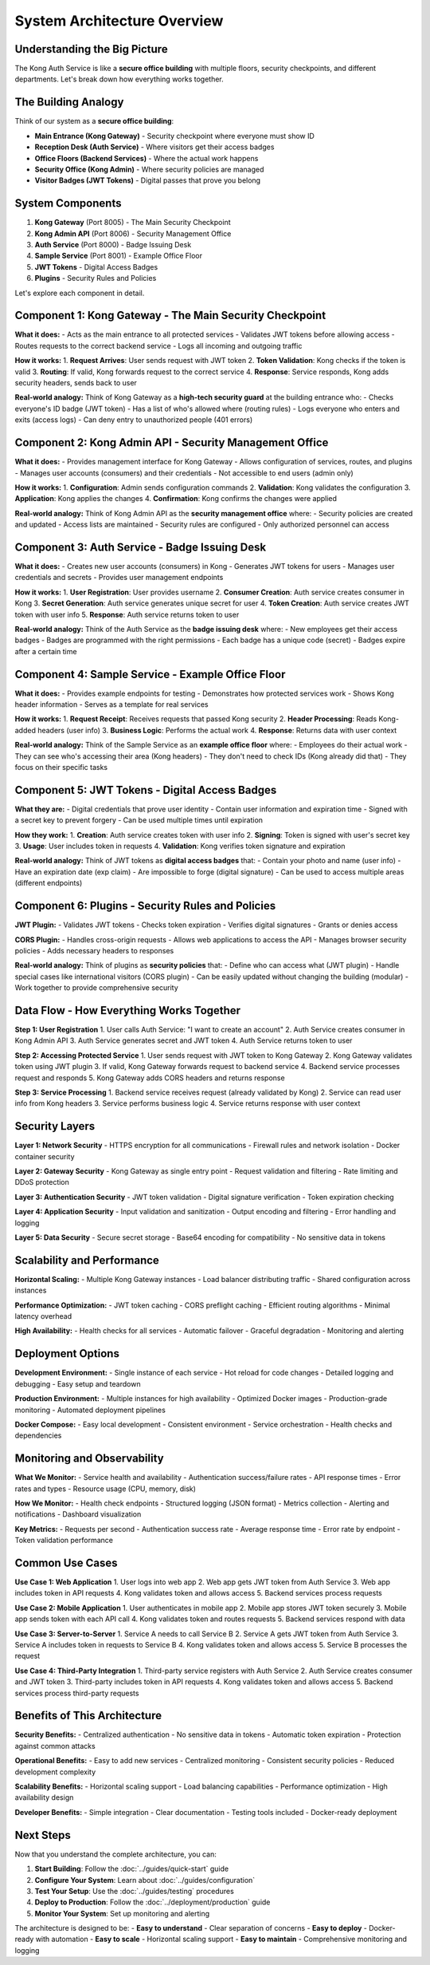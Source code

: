 System Architecture Overview
============================

Understanding the Big Picture
-----------------------------

The Kong Auth Service is like a **secure office building** with multiple floors, security checkpoints, and different departments. Let's break down how everything works together.

.. image:: ../_static/images/system-architecture.png
   :alt: Complete System Architecture
   :align: center

The Building Analogy
-------------------

Think of our system as a **secure office building**:

* **Main Entrance (Kong Gateway)** - Security checkpoint where everyone must show ID
* **Reception Desk (Auth Service)** - Where visitors get their access badges
* **Office Floors (Backend Services)** - Where the actual work happens
* **Security Office (Kong Admin)** - Where security policies are managed
* **Visitor Badges (JWT Tokens)** - Digital passes that prove you belong

.. image:: ../_static/images/building-analogy.png
   :alt: Building Analogy
   :align: center

System Components
-----------------

1. **Kong Gateway** (Port 8005) - The Main Security Checkpoint
2. **Kong Admin API** (Port 8006) - Security Management Office
3. **Auth Service** (Port 8000) - Badge Issuing Desk
4. **Sample Service** (Port 8001) - Example Office Floor
5. **JWT Tokens** - Digital Access Badges
6. **Plugins** - Security Rules and Policies

Let's explore each component in detail.

Component 1: Kong Gateway - The Main Security Checkpoint
--------------------------------------------------------

.. image:: ../_static/images/kong-gateway-detail.png
   :alt: Kong Gateway Detail
   :align: center

**What it does:**
- Acts as the main entrance to all protected services
- Validates JWT tokens before allowing access
- Routes requests to the correct backend service
- Logs all incoming and outgoing traffic

**How it works:**
1. **Request Arrives**: User sends request with JWT token
2. **Token Validation**: Kong checks if the token is valid
3. **Routing**: If valid, Kong forwards request to the correct service
4. **Response**: Service responds, Kong adds security headers, sends back to user

**Real-world analogy:**
Think of Kong Gateway as a **high-tech security guard** at the building entrance who:
- Checks everyone's ID badge (JWT token)
- Has a list of who's allowed where (routing rules)
- Logs everyone who enters and exits (access logs)
- Can deny entry to unauthorized people (401 errors)

Component 2: Kong Admin API - Security Management Office
--------------------------------------------------------

.. image:: ../_static/images/kong-admin-detail.png
   :alt: Kong Admin API Detail
   :align: center

**What it does:**
- Provides management interface for Kong Gateway
- Allows configuration of services, routes, and plugins
- Manages user accounts (consumers) and their credentials
- Not accessible to end users (admin only)

**How it works:**
1. **Configuration**: Admin sends configuration commands
2. **Validation**: Kong validates the configuration
3. **Application**: Kong applies the changes
4. **Confirmation**: Kong confirms the changes were applied

**Real-world analogy:**
Think of Kong Admin API as the **security management office** where:
- Security policies are created and updated
- Access lists are maintained
- Security rules are configured
- Only authorized personnel can access

Component 3: Auth Service - Badge Issuing Desk
----------------------------------------------

.. image:: ../_static/images/auth-service-detail.png
   :alt: Auth Service Detail
   :align: center

**What it does:**
- Creates new user accounts (consumers) in Kong
- Generates JWT tokens for users
- Manages user credentials and secrets
- Provides user management endpoints

**How it works:**
1. **User Registration**: User provides username
2. **Consumer Creation**: Auth service creates consumer in Kong
3. **Secret Generation**: Auth service generates unique secret for user
4. **Token Creation**: Auth service creates JWT token with user info
5. **Response**: Auth service returns token to user

**Real-world analogy:**
Think of the Auth Service as the **badge issuing desk** where:
- New employees get their access badges
- Badges are programmed with the right permissions
- Each badge has a unique code (secret)
- Badges expire after a certain time

Component 4: Sample Service - Example Office Floor
--------------------------------------------------

.. image:: ../_static/images/sample-service-detail.png
   :alt: Sample Service Detail
   :align: center

**What it does:**
- Provides example endpoints for testing
- Demonstrates how protected services work
- Shows Kong header information
- Serves as a template for real services

**How it works:**
1. **Request Receipt**: Receives requests that passed Kong security
2. **Header Processing**: Reads Kong-added headers (user info)
3. **Business Logic**: Performs the actual work
4. **Response**: Returns data with user context

**Real-world analogy:**
Think of the Sample Service as an **example office floor** where:
- Employees do their actual work
- They can see who's accessing their area (Kong headers)
- They don't need to check IDs (Kong already did that)
- They focus on their specific tasks

Component 5: JWT Tokens - Digital Access Badges
-----------------------------------------------

.. image:: ../_static/images/jwt-token-detail.png
   :alt: JWT Token Detail
   :align: center

**What they are:**
- Digital credentials that prove user identity
- Contain user information and expiration time
- Signed with a secret key to prevent forgery
- Can be used multiple times until expiration

**How they work:**
1. **Creation**: Auth service creates token with user info
2. **Signing**: Token is signed with user's secret key
3. **Usage**: User includes token in requests
4. **Validation**: Kong verifies token signature and expiration

**Real-world analogy:**
Think of JWT tokens as **digital access badges** that:
- Contain your photo and name (user info)
- Have an expiration date (exp claim)
- Are impossible to forge (digital signature)
- Can be used to access multiple areas (different endpoints)

Component 6: Plugins - Security Rules and Policies
--------------------------------------------------

.. image:: ../_static/images/plugins-detail.png
   :alt: Plugins Detail
   :align: center

**JWT Plugin:**
- Validates JWT tokens
- Checks token expiration
- Verifies digital signatures
- Grants or denies access

**CORS Plugin:**
- Handles cross-origin requests
- Allows web applications to access the API
- Manages browser security policies
- Adds necessary headers to responses

**Real-world analogy:**
Think of plugins as **security policies** that:
- Define who can access what (JWT plugin)
- Handle special cases like international visitors (CORS plugin)
- Can be easily updated without changing the building (modular)
- Work together to provide comprehensive security

Data Flow - How Everything Works Together
-----------------------------------------

.. image:: ../_static/images/data-flow.png
   :alt: Complete Data Flow
   :align: center

**Step 1: User Registration**
1. User calls Auth Service: "I want to create an account"
2. Auth Service creates consumer in Kong Admin API
3. Auth Service generates secret and JWT token
4. Auth Service returns token to user

**Step 2: Accessing Protected Service**
1. User sends request with JWT token to Kong Gateway
2. Kong Gateway validates token using JWT plugin
3. If valid, Kong Gateway forwards request to backend service
4. Backend service processes request and responds
5. Kong Gateway adds CORS headers and returns response

**Step 3: Service Processing**
1. Backend service receives request (already validated by Kong)
2. Service can read user info from Kong headers
3. Service performs business logic
4. Service returns response with user context

Security Layers
---------------

.. image:: ../_static/images/security-layers.png
   :alt: Security Layers
   :align: center

**Layer 1: Network Security**
- HTTPS encryption for all communications
- Firewall rules and network isolation
- Docker container security

**Layer 2: Gateway Security**
- Kong Gateway as single entry point
- Request validation and filtering
- Rate limiting and DDoS protection

**Layer 3: Authentication Security**
- JWT token validation
- Digital signature verification
- Token expiration checking

**Layer 4: Application Security**
- Input validation and sanitization
- Output encoding and filtering
- Error handling and logging

**Layer 5: Data Security**
- Secure secret storage
- Base64 encoding for compatibility
- No sensitive data in tokens

Scalability and Performance
---------------------------

.. image:: ../_static/images/scalability.png
   :alt: Scalability Architecture
   :align: center

**Horizontal Scaling:**
- Multiple Kong Gateway instances
- Load balancer distributing traffic
- Shared configuration across instances

**Performance Optimization:**
- JWT token caching
- CORS preflight caching
- Efficient routing algorithms
- Minimal latency overhead

**High Availability:**
- Health checks for all services
- Automatic failover
- Graceful degradation
- Monitoring and alerting

Deployment Options
------------------

**Development Environment:**
- Single instance of each service
- Hot reload for code changes
- Detailed logging and debugging
- Easy setup and teardown

**Production Environment:**
- Multiple instances for high availability
- Optimized Docker images
- Production-grade monitoring
- Automated deployment pipelines

**Docker Compose:**
- Easy local development
- Consistent environment
- Service orchestration
- Health checks and dependencies

Monitoring and Observability
----------------------------

**What We Monitor:**
- Service health and availability
- Authentication success/failure rates
- API response times
- Error rates and types
- Resource usage (CPU, memory, disk)

**How We Monitor:**
- Health check endpoints
- Structured logging (JSON format)
- Metrics collection
- Alerting and notifications
- Dashboard visualization

**Key Metrics:**
- Requests per second
- Authentication success rate
- Average response time
- Error rate by endpoint
- Token validation performance

Common Use Cases
----------------

**Use Case 1: Web Application**
1. User logs into web app
2. Web app gets JWT token from Auth Service
3. Web app includes token in API requests
4. Kong validates token and allows access
5. Backend services process requests

**Use Case 2: Mobile Application**
1. User authenticates in mobile app
2. Mobile app stores JWT token securely
3. Mobile app sends token with each API call
4. Kong validates token and routes requests
5. Backend services respond with data

**Use Case 3: Server-to-Server**
1. Service A needs to call Service B
2. Service A gets JWT token from Auth Service
3. Service A includes token in requests to Service B
4. Kong validates token and allows access
5. Service B processes the request

**Use Case 4: Third-Party Integration**
1. Third-party service registers with Auth Service
2. Auth Service creates consumer and JWT token
3. Third-party includes token in API requests
4. Kong validates token and allows access
5. Backend services process third-party requests

Benefits of This Architecture
-----------------------------

**Security Benefits:**
- Centralized authentication
- No sensitive data in tokens
- Automatic token expiration
- Protection against common attacks

**Operational Benefits:**
- Easy to add new services
- Centralized monitoring
- Consistent security policies
- Reduced development complexity

**Scalability Benefits:**
- Horizontal scaling support
- Load balancing capabilities
- Performance optimization
- High availability design

**Developer Benefits:**
- Simple integration
- Clear documentation
- Testing tools included
- Docker-ready deployment

Next Steps
----------

Now that you understand the complete architecture, you can:

1. **Start Building**: Follow the :doc:`../guides/quick-start` guide
2. **Configure Your System**: Learn about :doc:`../guides/configuration`
3. **Test Your Setup**: Use the :doc:`../guides/testing` procedures
4. **Deploy to Production**: Follow the :doc:`../deployment/production` guide
5. **Monitor Your System**: Set up monitoring and alerting

The architecture is designed to be:
- **Easy to understand** - Clear separation of concerns
- **Easy to deploy** - Docker-ready with automation
- **Easy to scale** - Horizontal scaling support
- **Easy to maintain** - Comprehensive monitoring and logging 